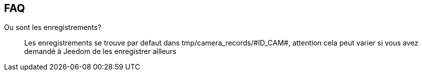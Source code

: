 == FAQ

Ou sont les enregistrements?::
Les enregistrements se trouve par defaut dans tmp/camera_records/\#ID_CAM#, attention cela peut varier si vous avez demandé à Jeedom de les enregistrer ailleurs
